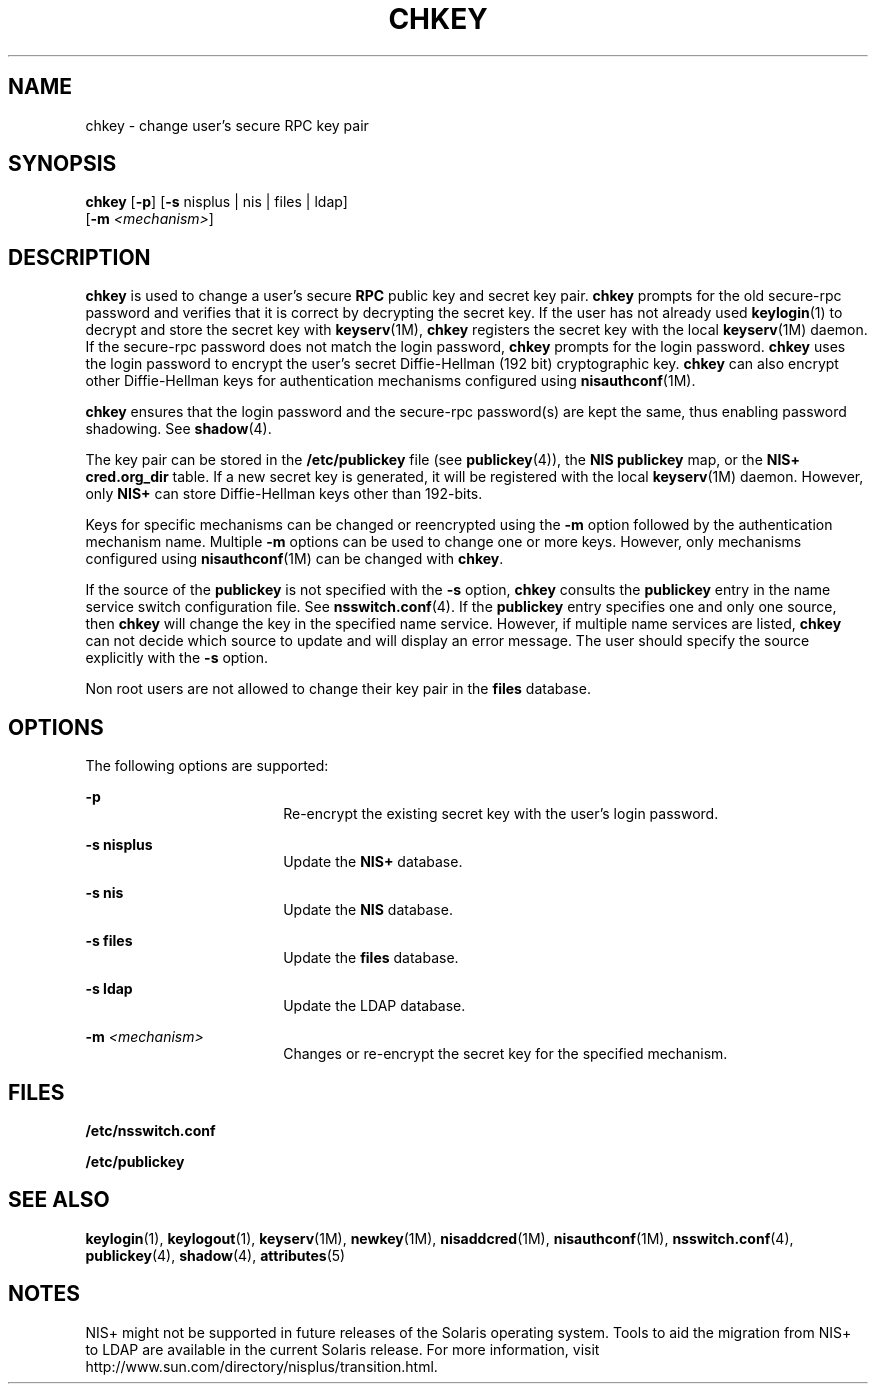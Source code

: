 '\" te
.\" Copyright (C) 2005, Sun Microsystems, Inc. All Rights Reserved
.\" Copyright 1989 AT&T
.\" The contents of this file are subject to the terms of the Common Development and Distribution License (the "License").  You may not use this file except in compliance with the License.
.\" You can obtain a copy of the license at usr/src/OPENSOLARIS.LICENSE or http://www.opensolaris.org/os/licensing.  See the License for the specific language governing permissions and limitations under the License.
.\" When distributing Covered Code, include this CDDL HEADER in each file and include the License file at usr/src/OPENSOLARIS.LICENSE.  If applicable, add the following below this CDDL HEADER, with the fields enclosed by brackets "[]" replaced with your own identifying information: Portions Copyright [yyyy] [name of copyright owner]
.TH CHKEY 1 "Nov 29, 2005"
.SH NAME
chkey \- change user's secure RPC key pair
.SH SYNOPSIS
.LP
.nf
\fBchkey\fR [\fB-p\fR] [\fB-s\fR nisplus | nis | files | ldap]
     [\fB-m\fR \fI<mechanism>\fR]
.fi

.SH DESCRIPTION
.sp
.LP
\fBchkey\fR is used to change a user's secure \fBRPC\fR public key and secret
key pair. \fBchkey\fR prompts for the old secure-rpc password and verifies that
it is correct by decrypting the secret key. If the user has not already used
\fBkeylogin\fR(1) to decrypt and store the secret key with \fBkeyserv\fR(1M),
\fBchkey\fR registers the secret key with the local \fBkeyserv\fR(1M) daemon.
If the secure-rpc password does not match the login password, \fBchkey\fR
prompts for the login password. \fBchkey\fR uses the login password to encrypt
the user's secret Diffie-Hellman (192 bit) cryptographic key. \fBchkey\fR can
also encrypt other Diffie-Hellman keys for authentication mechanisms configured
using \fBnisauthconf\fR(1M).
.sp
.LP
\fBchkey\fR ensures that the login password and the secure-rpc  password(s) are
kept the same, thus enabling password shadowing. See \fBshadow\fR(4).
.sp
.LP
The key pair can be stored in the  \fB/etc/publickey\fR file (see
\fBpublickey\fR(4)), the \fBNIS\fR \fBpublickey\fR map, or the \fBNIS+\fR
\fBcred.org_dir\fR table. If a new secret key is generated, it will be
registered with the local \fBkeyserv\fR(1M) daemon. However, only \fBNIS+\fR
can store Diffie-Hellman keys other than 192-bits.
.sp
.LP
Keys for specific mechanisms can be changed or reencrypted using the \fB-m\fR
option followed by the authentication mechanism name. Multiple  \fB-m\fR
options can be used to change one or more keys. However, only mechanisms
configured using \fBnisauthconf\fR(1M) can be changed with  \fBchkey\fR.
.sp
.LP
If the source of the  \fBpublickey\fR is not specified with the \fB-s\fR
option,  \fBchkey\fR consults the  \fBpublickey\fR entry in the name service
switch configuration file.  See \fBnsswitch.conf\fR(4). If the  \fBpublickey\fR
entry specifies one and only one source, then \fBchkey\fR will change the key
in the specified name service. However, if multiple name services are listed,
\fBchkey\fR can not decide which source to update and will display an error
message. The user should specify the source explicitly with the \fB-s\fR
option.
.sp
.LP
Non root users are not allowed to change their key pair in the \fBfiles\fR
database.
.SH OPTIONS
.sp
.LP
The following options are supported:
.sp
.ne 2
.na
\fB\fB-p\fR\fR
.ad
.RS 18n
Re-encrypt the existing secret key with the user's login password.
.RE

.sp
.ne 2
.na
\fB\fB-s\fR \fBnisplus\fR\fR
.ad
.RS 18n
Update the  \fBNIS+\fR database.
.RE

.sp
.ne 2
.na
\fB\fB-s\fR \fBnis\fR\fR
.ad
.RS 18n
Update the \fBNIS\fR database.
.RE

.sp
.ne 2
.na
\fB\fB-s\fR \fBfiles\fR\fR
.ad
.RS 18n
Update the  \fBfiles\fR database.
.RE

.sp
.ne 2
.na
\fB\fB-s\fR \fBldap\fR\fR
.ad
.RS 18n
Update the  LDAP database.
.RE

.sp
.ne 2
.na
\fB\fB-m\fR\fI <mechanism>\fR\fR
.ad
.RS 18n
Changes or re-encrypt the secret key for the specified mechanism.
.RE

.SH FILES
.sp
.ne 2
.na
\fB\fB/etc/nsswitch.conf\fR\fR
.ad
.RS 22n

.RE

.sp
.ne 2
.na
\fB\fB/etc/publickey\fR\fR
.ad
.RS 22n

.RE

.SH SEE ALSO
.sp
.LP
\fBkeylogin\fR(1), \fBkeylogout\fR(1), \fBkeyserv\fR(1M), \fBnewkey\fR(1M),
\fBnisaddcred\fR(1M), \fBnisauthconf\fR(1M), \fBnsswitch.conf\fR(4),
\fBpublickey\fR(4), \fBshadow\fR(4), \fBattributes\fR(5)
.SH NOTES
.sp
.LP
NIS+ might not be supported in future releases of the Solaris operating system.
Tools to aid the migration from NIS+ to LDAP are available in the current
Solaris release. For more information, visit
http://www.sun.com/directory/nisplus/transition.html.
